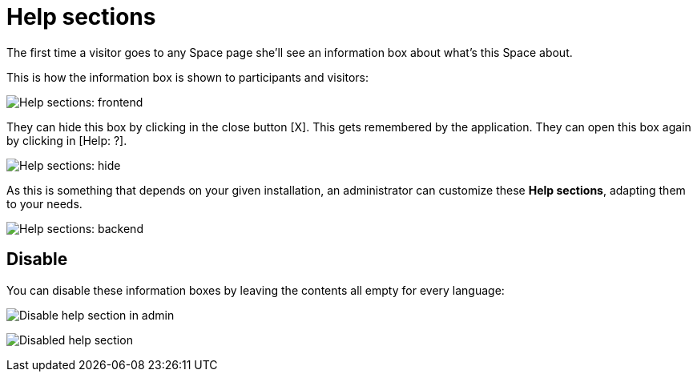 = Help sections

The first time a visitor goes to any Space page she'll see an information box about what's this Space about.

This is how the information box is shown to participants and visitors:

image:help_sections_frontend.png[Help sections: frontend]

They can hide this box by clicking in the close button [X]. This gets remembered by the application. They can open this box again by clicking in [Help: ?].

image:help_sections_frontend_hide.png[Help sections: hide]

As this is something that depends on your given installation, an administrator can customize these *Help sections*, adapting them to your needs.

image:help_sections_backend.png[Help sections: backend]

== Disable

You can disable these information boxes by leaving the contents all empty for every language:

image:help_sections_disable_backend.png[Disable help section in admin]

image:help_sections_disable_frontend.png[Disabled help section]